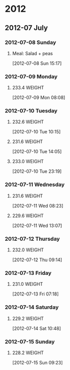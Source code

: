 * 2012
** 2012-07 July
*** 2012-07-08 Sunday
**** Meal: Salad + peas
    [2012-07-08 Sun 15:17]
*** 2012-07-09 Monday
**** 233.4 							     :WEIGHT:
[2012-07-09 Mon 08:08]
*** 2012-07-10 Tuesday
**** 232.6 							     :WEIGHT:
[2012-07-10 Tue 10:15]
**** 231.6 							     :WEIGHT:
[2012-07-10 Tue 14:05]
**** 233.0 							     :WEIGHT:
[2012-07-10 Tue 23:19]
*** 2012-07-11 Wednesday
**** 231.6 							     :WEIGHT:
[2012-07-11 Wed 08:23]
**** 229.6 							     :WEIGHT:
[2012-07-11 Wed 13:07]
*** 2012-07-12 Thursday
**** 232.0 							     :WEIGHT:
[2012-07-12 Thu 09:14]
*** 2012-07-13 Friday
**** 231.0 							     :WEIGHT:
[2012-07-13 Fri 07:18]
*** 2012-07-14 Saturday
**** 229.2 							     :WEIGHT:
[2012-07-14 Sat 10:48]
*** 2012-07-15 Sunday
**** 228.2 							     :WEIGHT:
[2012-07-15 Sun 09:23]
